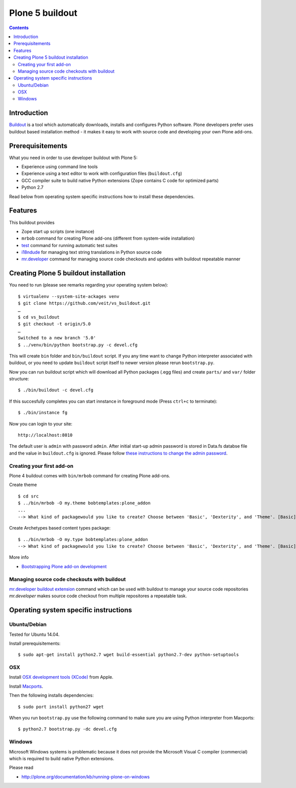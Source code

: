 ================
Plone 5 buildout
================

.. contents ::

Introduction
------------

`Buildout <http://www.buildout.org>`_ is a tool which automatically downloads,
installs and configures Python software. Plone developers prefer uses buildout
based installation method - it makes it easy to work with source code and
developing your own Plone add-ons.

Prerequisitements
-----------------

What you need in order to use developer buildout with Plone 5:

* Experience using command line tools
* Experience using a text editor to work with configuration files
  (``buildout.cfg``)
* GCC compiler suite to build native Python extensions (Zope contains C code for
  optimized parts)
* Python 2.7

Read below from operating system specific instructions how to install these
dependencies.

Features
--------

This buildout provides

* Zope start up scripts (one instance)
* ``mrbob`` command for creating Plone add-ons (different from system-wide
  installation)
* `test
  <http://docs.plone.org/manage/deploying/testing_tuning/testing_and_debugging/unit_testing.html>`_
  command for running automatic test suites 
* `i18ndude <http://pypi.python.org/pypi/i18ndude>`_  for managing text string
  translations in Python source code 
* `mr.developer <http://pypi.python.org/pypi/mr.developer>`_ command for
  managing source code checkouts and updates with buildout repeatable manner

Creating Plone 5 buildout installation
--------------------------------------

You need to run (please see remarks regarding your operating system below)::

 $ virtualenv --system-site-ackages venv
 $ git clone https://github.com/veit/vs_buildout.git
 …
 $ cd vs_buildout
 $ git checkout -t origin/5.0
 …
 Switched to a new branch '5.0'
 $ ../venv/bin/python bootstrap.py -c devel.cfg

This will create ``bin`` folder and ``bin/buildout`` script. If you any time
want to change Python interpreter associated with buildout, or you need to
update ``buildout`` script itself to newer version please rerun
``bootstrap.py``.

Now you can run buildout script which will download all Python packages (.egg
files) and create ``parts/`` and ``var/`` folder structure::

  $ ./bin/buildout -c devel.cfg

If this succesfully completes you can start innstance in foreground mode (Press
``ctrl+c`` to terminate)::

  $ ./bin/instance fg

Now you can login to your site::

  http://localhost:8010

The default user is ``admin`` with password ``admin``. 
After initial start-up admin password is stored in Data.fs databse file and the
value in ``buildout.cfg`` is ignored.
Please follow `these instructions to change the admin password
<http://plone.org/documentation/kb-old/changing-the-admin-password>`_.

Creating your first add-on
==========================

Plone 4 buildout comes with ``bin/mrbob`` command for creating Plone add-ons.

Create theme ::

    $ cd src
    $ ../bin/mrbob -O my.theme bobtemplates:plone_addon
    ...
    --> What kind of packagewould you like to create? Choose between 'Basic', 'Dexterity', and 'Theme'. [Basic]: Theme
	
Create Archetypes based content types package::

    $ ../bin/mrbob -O my.type bobtemplates:plone_addon
    --> What kind of packagewould you like to create? Choose between 'Basic', 'Dexterity', and 'Theme'. [Basic]: Theme

More info

* `Bootstrapping Plone add-on development
  <http://docs.plone.org/develop/addons/paste.html>`_ 

Managing source code checkouts with buildout
============================================

`mr.developer buildout extension <http://pypi.python.org/pypi/mr.developer>`_
command which can be used with buildout to manage your source code repositories
*mr.developer* makes source code checkout from multiple repositores a repeatable
task.

Operating system specific instructions 
--------------------------------------

Ubuntu/Debian
=============

Tested for Ubuntu 14.04.

Install prerequisitements::

	$ sudo apt-get install python2.7 wget build-essential python2.7-dev python-setuptools

OSX
===

Install `OSX development tools (XCode) <https://developer.apple.com/xcode/>`_ from Apple.

Install `Macports <http://www.macports.org/>`_.

Then the following installs dependencies::

	$ sudo port install python27 wget

When you run ``bootstrap.py`` use the following command to make sure you are
using Python interpreter from Macports::

	$ python2.7 bootstrap.py -dc devel.cfg

Windows
=======

Microsoft Windows systems is problematic because it does not provide the
Microsoft Visual C compiler (commercial) which is required to build native
Python extensions.

Please read

* http://plone.org/documentation/kb/running-plone-on-windows

